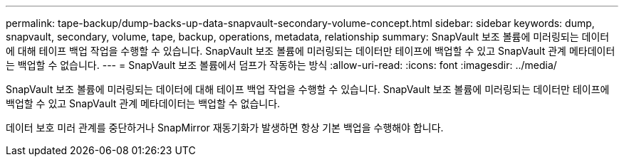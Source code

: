 ---
permalink: tape-backup/dump-backs-up-data-snapvault-secondary-volume-concept.html 
sidebar: sidebar 
keywords: dump, snapvault, secondary, volume, tape, backup, operations, metadata, relationship 
summary: SnapVault 보조 볼륨에 미러링되는 데이터에 대해 테이프 백업 작업을 수행할 수 있습니다. SnapVault 보조 볼륨에 미러링되는 데이터만 테이프에 백업할 수 있고 SnapVault 관계 메타데이터는 백업할 수 없습니다. 
---
= SnapVault 보조 볼륨에서 덤프가 작동하는 방식
:allow-uri-read: 
:icons: font
:imagesdir: ../media/


[role="lead"]
SnapVault 보조 볼륨에 미러링되는 데이터에 대해 테이프 백업 작업을 수행할 수 있습니다. SnapVault 보조 볼륨에 미러링되는 데이터만 테이프에 백업할 수 있고 SnapVault 관계 메타데이터는 백업할 수 없습니다.

데이터 보호 미러 관계를 중단하거나 SnapMirror 재동기화가 발생하면 항상 기본 백업을 수행해야 합니다.
